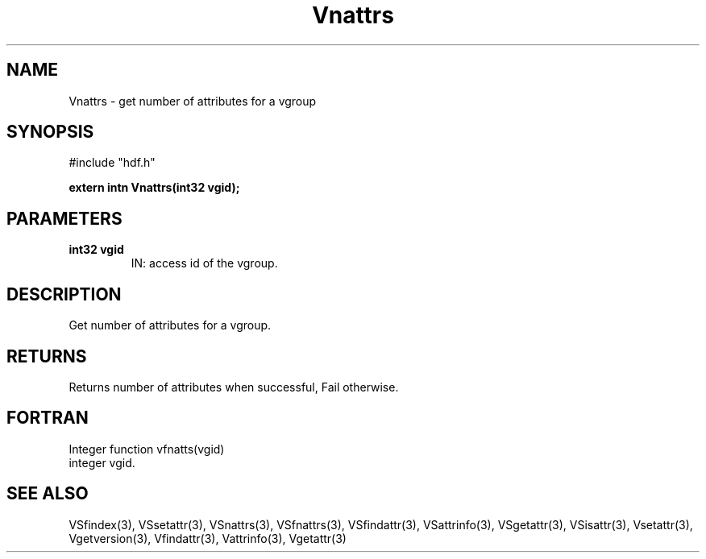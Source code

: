 .\" WARNING! THIS FILE WAS GENERATED AUTOMATICALLY BY c2man!
.\" DO NOT EDIT! CHANGES MADE TO THIS FILE WILL BE LOST!
.TH "Vnattrs" 3 "6 September 1996" "c2man vattr.h"
.SH "NAME"
Vnattrs \- get number of attributes for a vgroup
.SH "SYNOPSIS"
#include "hdf.h"
.ft B
.sp
extern intn Vnattrs(int32 vgid);
.ft R
.SH "PARAMETERS"
.TP
.B "int32 vgid"
IN: access id of the vgroup.
.SH "DESCRIPTION"
Get number of attributes for a vgroup.
.SH "RETURNS"
Returns number of attributes when successful, Fail otherwise.
.SH "FORTRAN"
Integer function vfnatts(vgid)
.br
  integer vgid.
.SH "SEE ALSO"
VSfindex(3),
VSsetattr(3),
VSnattrs(3),
VSfnattrs(3),
VSfindattr(3),
VSattrinfo(3),
VSgetattr(3),
VSisattr(3),
Vsetattr(3),
Vgetversion(3),
Vfindattr(3),
Vattrinfo(3),
Vgetattr(3)
